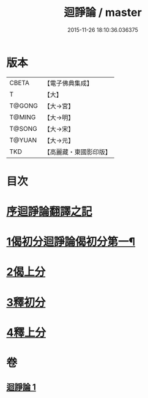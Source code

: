 #+TITLE: 迴諍論 / master
#+DATE: 2015-11-26 18:10:36.036375
* 版本
 |     CBETA|【電子佛典集成】|
 |         T|【大】     |
 |    T@GONG|【大→宮】   |
 |    T@MING|【大→明】   |
 |    T@SONG|【大→宋】   |
 |    T@YUAN|【大→元】   |
 |       TKD|【高麗藏・東國影印版】|

* 目次
* [[file:KR6o0004_001.txt::001-0013b11][序迴諍論翻譯之記]]
* [[file:KR6o0004_001.txt::001-0013b25][1偈初分迴諍論偈初分第一¶]]
* [[file:KR6o0004_001.txt::0014a12][2偈上分]]
* [[file:KR6o0004_001.txt::0015a28][3釋初分]]
* [[file:KR6o0004_001.txt::0017c15][4釋上分]]
* 卷
** [[file:KR6o0004_001.txt][迴諍論 1]]
